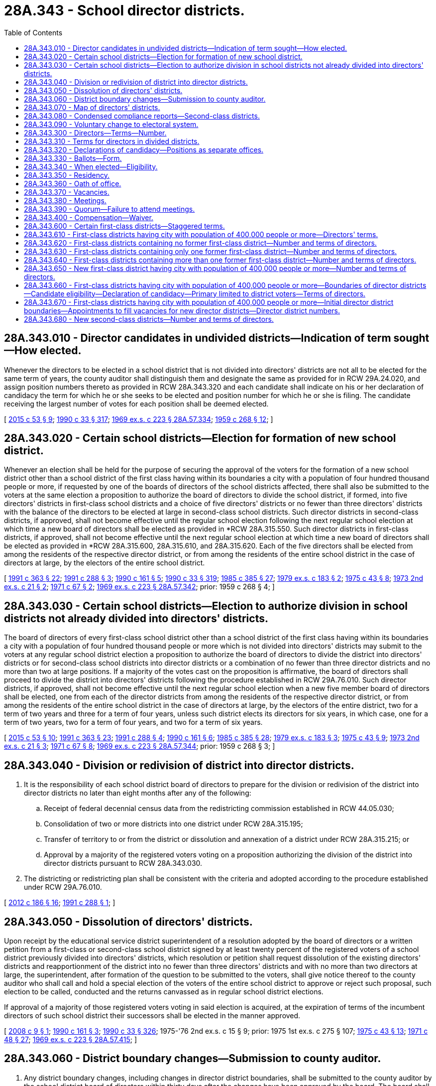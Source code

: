 = 28A.343 - School director districts.
:toc:

== 28A.343.010 - Director candidates in undivided districts—Indication of term sought—How elected.
Whenever the directors to be elected in a school district that is not divided into directors' districts are not all to be elected for the same term of years, the county auditor shall distinguish them and designate the same as provided for in RCW 29A.24.020, and assign position numbers thereto as provided in RCW 28A.343.320 and each candidate shall indicate on his or her declaration of candidacy the term for which he or she seeks to be elected and position number for which he or she is filing. The candidate receiving the largest number of votes for each position shall be deemed elected.

[ http://lawfilesext.leg.wa.gov/biennium/2015-16/Pdf/Bills/Session%20Laws/House/1806-S.SL.pdf?cite=2015%20c%2053%20§%209[2015 c 53 § 9]; http://leg.wa.gov/CodeReviser/documents/sessionlaw/1990c33.pdf?cite=1990%20c%2033%20§%20317[1990 c 33 § 317]; http://leg.wa.gov/CodeReviser/documents/sessionlaw/1969ex1c223.pdf?cite=1969%20ex.s.%20c%20223%20§%2028A.57.334[1969 ex.s. c 223 § 28A.57.334]; http://leg.wa.gov/CodeReviser/documents/sessionlaw/1959c268.pdf?cite=1959%20c%20268%20§%2012[1959 c 268 § 12]; ]

== 28A.343.020 - Certain school districts—Election for formation of new school district.
Whenever an election shall be held for the purpose of securing the approval of the voters for the formation of a new school district other than a school district of the first class having within its boundaries a city with a population of four hundred thousand people or more, if requested by one of the boards of directors of the school districts affected, there shall also be submitted to the voters at the same election a proposition to authorize the board of directors to divide the school district, if formed, into five directors' districts in first-class school districts and a choice of five directors' districts or no fewer than three directors' districts with the balance of the directors to be elected at large in second-class school districts. Such director districts in second-class districts, if approved, shall not become effective until the regular school election following the next regular school election at which time a new board of directors shall be elected as provided in *RCW 28A.315.550. Such director districts in first-class districts, if approved, shall not become effective until the next regular school election at which time a new board of directors shall be elected as provided in *RCW 28A.315.600, 28A.315.610, and 28A.315.620. Each of the five directors shall be elected from among the residents of the respective director district, or from among the residents of the entire school district in the case of directors at large, by the electors of the entire school district.

[ http://lawfilesext.leg.wa.gov/biennium/1991-92/Pdf/Bills/Session%20Laws/House/1201-S.SL.pdf?cite=1991%20c%20363%20§%2022[1991 c 363 § 22]; http://lawfilesext.leg.wa.gov/biennium/1991-92/Pdf/Bills/Session%20Laws/House/1222-S.SL.pdf?cite=1991%20c%20288%20§%203[1991 c 288 § 3]; http://leg.wa.gov/CodeReviser/documents/sessionlaw/1990c161.pdf?cite=1990%20c%20161%20§%205[1990 c 161 § 5]; http://leg.wa.gov/CodeReviser/documents/sessionlaw/1990c33.pdf?cite=1990%20c%2033%20§%20319[1990 c 33 § 319]; http://leg.wa.gov/CodeReviser/documents/sessionlaw/1985c385.pdf?cite=1985%20c%20385%20§%2027[1985 c 385 § 27]; http://leg.wa.gov/CodeReviser/documents/sessionlaw/1979ex1c183.pdf?cite=1979%20ex.s.%20c%20183%20§%202[1979 ex.s. c 183 § 2]; http://leg.wa.gov/CodeReviser/documents/sessionlaw/1975c43.pdf?cite=1975%20c%2043%20§%208[1975 c 43 § 8]; http://leg.wa.gov/CodeReviser/documents/sessionlaw/1973ex2c21.pdf?cite=1973%202nd%20ex.s.%20c%2021%20§%202[1973 2nd ex.s. c 21 § 2]; http://leg.wa.gov/CodeReviser/documents/sessionlaw/1971c67.pdf?cite=1971%20c%2067%20§%202[1971 c 67 § 2]; http://leg.wa.gov/CodeReviser/documents/sessionlaw/1969ex1c223.pdf?cite=1969%20ex.s.%20c%20223%20§%2028A.57.342[1969 ex.s. c 223 § 28A.57.342]; prior:  1959 c 268 § 4; ]

== 28A.343.030 - Certain school districts—Election to authorize division in school districts not already divided into directors' districts.
The board of directors of every first-class school district other than a school district of the first class having within its boundaries a city with a population of four hundred thousand people or more which is not divided into directors' districts may submit to the voters at any regular school district election a proposition to authorize the board of directors to divide the district into directors' districts or for second-class school districts into director districts or a combination of no fewer than three director districts and no more than two at large positions. If a majority of the votes cast on the proposition is affirmative, the board of directors shall proceed to divide the district into directors' districts following the procedure established in RCW 29A.76.010. Such director districts, if approved, shall not become effective until the next regular school election when a new five member board of directors shall be elected, one from each of the director districts from among the residents of the respective director district, or from among the residents of the entire school district in the case of directors at large, by the electors of the entire district, two for a term of two years and three for a term of four years, unless such district elects its directors for six years, in which case, one for a term of two years, two for a term of four years, and two for a term of six years.

[ http://lawfilesext.leg.wa.gov/biennium/2015-16/Pdf/Bills/Session%20Laws/House/1806-S.SL.pdf?cite=2015%20c%2053%20§%2010[2015 c 53 § 10]; http://lawfilesext.leg.wa.gov/biennium/1991-92/Pdf/Bills/Session%20Laws/House/1201-S.SL.pdf?cite=1991%20c%20363%20§%2023[1991 c 363 § 23]; http://lawfilesext.leg.wa.gov/biennium/1991-92/Pdf/Bills/Session%20Laws/House/1222-S.SL.pdf?cite=1991%20c%20288%20§%204[1991 c 288 § 4]; http://leg.wa.gov/CodeReviser/documents/sessionlaw/1990c161.pdf?cite=1990%20c%20161%20§%206[1990 c 161 § 6]; http://leg.wa.gov/CodeReviser/documents/sessionlaw/1985c385.pdf?cite=1985%20c%20385%20§%2028[1985 c 385 § 28]; http://leg.wa.gov/CodeReviser/documents/sessionlaw/1979ex1c183.pdf?cite=1979%20ex.s.%20c%20183%20§%203[1979 ex.s. c 183 § 3]; http://leg.wa.gov/CodeReviser/documents/sessionlaw/1975c43.pdf?cite=1975%20c%2043%20§%209[1975 c 43 § 9]; http://leg.wa.gov/CodeReviser/documents/sessionlaw/1973ex2c21.pdf?cite=1973%202nd%20ex.s.%20c%2021%20§%203[1973 2nd ex.s. c 21 § 3]; http://leg.wa.gov/CodeReviser/documents/sessionlaw/1971c67.pdf?cite=1971%20c%2067%20§%208[1971 c 67 § 8]; http://leg.wa.gov/CodeReviser/documents/sessionlaw/1969ex1c223.pdf?cite=1969%20ex.s.%20c%20223%20§%2028A.57.344[1969 ex.s. c 223 § 28A.57.344]; prior:  1959 c 268 § 3; ]

== 28A.343.040 - Division or redivision of district into director districts.
. It is the responsibility of each school district board of directors to prepare for the division or redivision of the district into director districts no later than eight months after any of the following:

.. Receipt of federal decennial census data from the redistricting commission established in RCW 44.05.030;

.. Consolidation of two or more districts into one district under RCW 28A.315.195;

.. Transfer of territory to or from the district or dissolution and annexation of a district under RCW 28A.315.215; or

.. Approval by a majority of the registered voters voting on a proposition authorizing the division of the district into director districts pursuant to RCW 28A.343.030.

. The districting or redistricting plan shall be consistent with the criteria and adopted according to the procedure established under RCW 29A.76.010.

[ http://lawfilesext.leg.wa.gov/biennium/2011-12/Pdf/Bills/Session%20Laws/House/2617-S.SL.pdf?cite=2012%20c%20186%20§%2016[2012 c 186 § 16]; http://lawfilesext.leg.wa.gov/biennium/1991-92/Pdf/Bills/Session%20Laws/House/1222-S.SL.pdf?cite=1991%20c%20288%20§%201[1991 c 288 § 1]; ]

== 28A.343.050 - Dissolution of directors' districts.
Upon receipt by the educational service district superintendent of a resolution adopted by the board of directors or a written petition from a first-class or second-class school district signed by at least twenty percent of the registered voters of a school district previously divided into directors' districts, which resolution or petition shall request dissolution of the existing directors' districts and reapportionment of the district into no fewer than three directors' districts and with no more than two directors at large, the superintendent, after formation of the question to be submitted to the voters, shall give notice thereof to the county auditor who shall call and hold a special election of the voters of the entire school district to approve or reject such proposal, such election to be called, conducted and the returns canvassed as in regular school district elections.

If approval of a majority of those registered voters voting in said election is acquired, at the expiration of terms of the incumbent directors of such school district their successors shall be elected in the manner approved.

[ http://lawfilesext.leg.wa.gov/biennium/2007-08/Pdf/Bills/Session%20Laws/Senate/6183.SL.pdf?cite=2008%20c%209%20§%201[2008 c 9 § 1]; http://leg.wa.gov/CodeReviser/documents/sessionlaw/1990c161.pdf?cite=1990%20c%20161%20§%203[1990 c 161 § 3]; http://leg.wa.gov/CodeReviser/documents/sessionlaw/1990c33.pdf?cite=1990%20c%2033%20§%20326[1990 c 33 § 326]; 1975-'76 2nd ex.s. c 15 § 9; prior:  1975 1st ex.s. c 275 § 107; http://leg.wa.gov/CodeReviser/documents/sessionlaw/1975c43.pdf?cite=1975%20c%2043%20§%2013[1975 c 43 § 13]; http://leg.wa.gov/CodeReviser/documents/sessionlaw/1971c48.pdf?cite=1971%20c%2048%20§%2027[1971 c 48 § 27]; http://leg.wa.gov/CodeReviser/documents/sessionlaw/1969ex1c223.pdf?cite=1969%20ex.s.%20c%20223%20§%2028A.57.415[1969 ex.s. c 223 § 28A.57.415]; ]

== 28A.343.060 - District boundary changes—Submission to county auditor.
. Any district boundary changes, including changes in director district boundaries, shall be submitted to the county auditor by the school district board of directors within thirty days after the changes have been approved by the board. The board shall submit both legal descriptions and maps.

. Any boundary changes submitted to the county auditor after the fourth Monday in June of odd-numbered years shall not take effect until the following year.

[ http://lawfilesext.leg.wa.gov/biennium/1991-92/Pdf/Bills/Session%20Laws/House/1222-S.SL.pdf?cite=1991%20c%20288%20§%209[1991 c 288 § 9]; ]

== 28A.343.070 - Map of directors' districts.
Each educational service district superintendent shall prepare and keep in his or her office a map showing the boundaries of the directors' districts of all school districts in or belonging to his or her educational service district that are so divided.

[ http://lawfilesext.leg.wa.gov/biennium/2007-08/Pdf/Bills/Session%20Laws/House/2635-S2.SL.pdf?cite=2008%20c%20159%20§%209[2008 c 159 § 9]; http://leg.wa.gov/CodeReviser/documents/sessionlaw/1990c33.pdf?cite=1990%20c%2033%20§%20324[1990 c 33 § 324]; http://leg.wa.gov/CodeReviser/documents/sessionlaw/1985c385.pdf?cite=1985%20c%20385%20§%2029[1985 c 385 § 29]; http://leg.wa.gov/CodeReviser/documents/sessionlaw/1975ex1c275.pdf?cite=1975%201st%20ex.s.%20c%20275%20§%20106[1975 1st ex.s. c 275 § 106]; http://leg.wa.gov/CodeReviser/documents/sessionlaw/1969ex1c176.pdf?cite=1969%20ex.s.%20c%20176%20§%20140[1969 ex.s. c 176 § 140]; http://leg.wa.gov/CodeReviser/documents/sessionlaw/1969ex1c223.pdf?cite=1969%20ex.s.%20c%20223%20§%2028A.57.390[1969 ex.s. c 223 § 28A.57.390]; http://leg.wa.gov/CodeReviser/documents/sessionlaw/1947c266.pdf?cite=1947%20c%20266%20§%2038[1947 c 266 § 38]; Rem. Supp. 1947 § 4693-57; ]

== 28A.343.080 - Condensed compliance reports—Second-class districts.
Any compliance reporting requirements as a result of laws in this chapter that apply to second-class districts may be submitted in accordance with RCW 28A.330.250.

[ http://lawfilesext.leg.wa.gov/biennium/2011-12/Pdf/Bills/Session%20Laws/Senate/5184-S.SL.pdf?cite=2011%20c%2045%20§%2029[2011 c 45 § 29]; ]

== 28A.343.090 - Voluntary change to electoral system.
The school board of directors may authorize a change to its electoral system pursuant to RCW 29A.92.040. Any staggering of directors' terms shall be accomplished as provided in RCW 28A.343.030 and 28A.343.600 through 28A.343.650.

[ http://lawfilesext.leg.wa.gov/biennium/2017-18/Pdf/Bills/Session%20Laws/Senate/6002-S.SL.pdf?cite=2018%20c%20113%20§%20203[2018 c 113 § 203]; ]

== 28A.343.300 - Directors—Terms—Number.
The governing board of a school district shall be known as the board of directors of the district.

Unless otherwise specifically provided, as in RCW 29A.04.340, each member of a board of directors shall be elected by ballot by the registered voters of the school district and shall hold office for a term of four years and until a successor is elected and qualified. Terms of school directors shall be staggered, and insofar as possible, not more than a majority of one shall be elected to full terms at any regular election. In case a member or members of a board of directors are to be elected to fill an unexpired term or terms, the ballot shall specify the term for which each such member is to be elected.

Except for a school district of the first class having within its boundaries a city with a population of four hundred thousand people or more which shall have a board of directors of seven members, the board of directors of every school district of the first class or school district of the second class shall consist of five members.

[ http://lawfilesext.leg.wa.gov/biennium/2009-10/Pdf/Bills/Session%20Laws/Senate/5327-S.SL.pdf?cite=2009%20c%20107%20§%201[2009 c 107 § 1]; http://lawfilesext.leg.wa.gov/biennium/1991-92/Pdf/Bills/Session%20Laws/House/1201-S.SL.pdf?cite=1991%20c%20363%20§%2020[1991 c 363 § 20]; http://leg.wa.gov/CodeReviser/documents/sessionlaw/1980c35.pdf?cite=1980%20c%2035%20§%201[1980 c 35 § 1]; http://leg.wa.gov/CodeReviser/documents/sessionlaw/1980c47.pdf?cite=1980%20c%2047%20§%201[1980 c 47 § 1]; http://leg.wa.gov/CodeReviser/documents/sessionlaw/1979ex1c183.pdf?cite=1979%20ex.s.%20c%20183%20§%201[1979 ex.s. c 183 § 1]; http://leg.wa.gov/CodeReviser/documents/sessionlaw/1979ex1c126.pdf?cite=1979%20ex.s.%20c%20126%20§%204[1979 ex.s. c 126 § 4]; http://leg.wa.gov/CodeReviser/documents/sessionlaw/1975c43.pdf?cite=1975%20c%2043%20§%205[1975 c 43 § 5]; http://leg.wa.gov/CodeReviser/documents/sessionlaw/1973ex2c21.pdf?cite=1973%202nd%20ex.s.%20c%2021%20§%201[1973 2nd ex.s. c 21 § 1]; http://leg.wa.gov/CodeReviser/documents/sessionlaw/1969c131.pdf?cite=1969%20c%20131%20§%208[1969 c 131 § 8]; http://leg.wa.gov/CodeReviser/documents/sessionlaw/1969ex1c223.pdf?cite=1969%20ex.s.%20c%20223%20§%2028A.57.312[1969 ex.s. c 223 § 28A.57.312]; prior:  1957 c 67 § 1; http://leg.wa.gov/CodeReviser/documents/sessionlaw/1955c55.pdf?cite=1955%20c%2055%20§%2011[1955 c 55 § 11]; http://leg.wa.gov/CodeReviser/documents/sessionlaw/1947c266.pdf?cite=1947%20c%20266%20§%2010[1947 c 266 § 10]; Rem. Supp. 1947 § 4693-29; prior: 1909 pp 289, 290 §§ 1,2; RRS §§ 4790, 4791; ]

== 28A.343.310 - Terms for directors in divided districts.
Whenever all directors to be elected in a school district that is divided into directors' districts are not all to be elected for the same term of years, the county auditor, prior to the date set by law for filing a declaration of candidacy for the office of director, shall determine by lot the directors' districts from which directors shall be elected for a term of two years and the directors' districts from which directors shall be elected for a term of four years. In districts with a combination of directors' districts and directors at large, the county auditor shall determine the terms of office in such a manner that two-year terms and four-year terms are distributed evenly to the extent possible between the director district and at large positions. Each candidate shall indicate on his or her declaration of candidacy the directors' district from which he or she seeks to be elected or whether the candidate is seeking election as a director at large.

[ http://leg.wa.gov/CodeReviser/documents/sessionlaw/1990c161.pdf?cite=1990%20c%20161%20§%207[1990 c 161 § 7]; http://leg.wa.gov/CodeReviser/documents/sessionlaw/1990c33.pdf?cite=1990%20c%2033%20§%20325[1990 c 33 § 325]; http://leg.wa.gov/CodeReviser/documents/sessionlaw/1969ex1c223.pdf?cite=1969%20ex.s.%20c%20223%20§%2028A.57.410[1969 ex.s. c 223 § 28A.57.410]; http://leg.wa.gov/CodeReviser/documents/sessionlaw/1959c268.pdf?cite=1959%20c%20268%20§%2011[1959 c 268 § 11]; ]

== 28A.343.320 - Declarations of candidacy—Positions as separate offices.
Candidates for the position of school director shall file their declarations of candidacy as provided in Title 29A RCW.

The positions of school directors in each district shall be dealt with as separate offices for all election purposes, and where more than one position is to be filled, each candidate shall file for one of the positions so designated: PROVIDED, That in school districts containing director districts, or a combination of director districts and director at large positions, candidates shall file for such director districts or at large positions. Position numbers shall be assigned to correspond to director district numbers to the extent possible.

[ http://lawfilesext.leg.wa.gov/biennium/2015-16/Pdf/Bills/Session%20Laws/House/1806-S.SL.pdf?cite=2015%20c%2053%20§%2011[2015 c 53 § 11]; http://leg.wa.gov/CodeReviser/documents/sessionlaw/1990c161.pdf?cite=1990%20c%20161%20§%204[1990 c 161 § 4]; http://leg.wa.gov/CodeReviser/documents/sessionlaw/1990c59.pdf?cite=1990%20c%2059%20§%2098[1990 c 59 § 98]; http://leg.wa.gov/CodeReviser/documents/sessionlaw/1969ex1c223.pdf?cite=1969%20ex.s.%20c%20223%20§%2028A.57.314[1969 ex.s. c 223 § 28A.57.314]; prior:  1963 c 223 § 1; ]

== 28A.343.330 - Ballots—Form.
Except as provided in RCW 29A.52.210, the positions of school directors and the candidates therefor shall appear separately on the nonpartisan ballot in substantially the following form:

SCHOOL DIRECTOR ELECTION BALLOT

District No. . . . .

Date . . . . . .

To vote for a person make a cross (X) in the square at the right of the name of the person for whom you desire to vote.

School District Directors

Position No. 1

Vote for One

 . . . .□ . . . .□ . . . .□

 

. . . .

□

 

. . . .

□

 

. . . .

□

Position No. 2

Vote for One

 . . . .□ . . . .□ . . . .□

 

. . . .

□

 

. . . .

□

 

. . . .

□

To Fill Unexpired Term

Position No. 3

2 (or 4) year term

Vote for One

 . . . .□ . . . .□ . . . .□

 

. . . .

□

 

. . . .

□

 

. . . .

□

The names of candidates shall appear upon the ballot in order of filing for each position. There shall be no rotation of names in the printing of such ballots.

[ http://lawfilesext.leg.wa.gov/biennium/2015-16/Pdf/Bills/Session%20Laws/House/1806-S.SL.pdf?cite=2015%20c%2053%20§%2012[2015 c 53 § 12]; http://leg.wa.gov/CodeReviser/documents/sessionlaw/1969ex1c223.pdf?cite=1969%20ex.s.%20c%20223%20§%2028A.57.316[1969 ex.s. c 223 § 28A.57.316]; http://leg.wa.gov/CodeReviser/documents/sessionlaw/1963c223.pdf?cite=1963%20c%20223%20§%202[1963 c 223 § 2]; ]

== 28A.343.340 - When elected—Eligibility.
Directors of school districts shall be elected at regular school elections. No person shall be eligible to the office of school director who is not a citizen of the United States and the state of Washington and a registered voter of either the school district or director district, as the case may be.

[ http://leg.wa.gov/CodeReviser/documents/sessionlaw/1969ex1c223.pdf?cite=1969%20ex.s.%20c%20223%20§%2028A.57.318[1969 ex.s. c 223 § 28A.57.318]; 1909 c 97 p 285 § 1; RRS § 4775; prior:  1903 c 104 § 16; http://leg.wa.gov/CodeReviser/documents/sessionlaw/1901c41.pdf?cite=1901%20c%2041%20§%202[1901 c 41 § 2]; http://leg.wa.gov/CodeReviser/documents/sessionlaw/1899c142.pdf?cite=1899%20c%20142%20§%207[1899 c 142 § 7]; http://leg.wa.gov/CodeReviser/documents/sessionlaw/1897c118.pdf?cite=1897%20c%20118%20§%2039[1897 c 118 § 39]; http://leg.wa.gov/CodeReviser/documents/sessionlaw/1893c107.pdf?cite=1893%20c%20107%20§%202[1893 c 107 § 2]; http://leg.wa.gov/CodeReviser/documents/sessionlaw/1890c364.pdf?cite=1890%20p%20364%20§%2025[1890 p 364 § 25]; ]

== 28A.343.350 - Residency.
Notwithstanding RCW 42.12.010(4), a school director elected from a director district may continue to serve as a director from the district even though the director no longer resides in the director district, but continues to reside in the school district, under the following conditions:

. If, as a result of redrawing the director district boundaries, the director no longer resides in the director district, the director shall retain his or her position for the remainder of his or her term of office; and

. If, as a result of the director changing his or her place of residence the director no longer resides in the director district, the director shall retain his or her position until a successor is elected and assumes office as follows: (a) If the change in residency occurs after the opening of the regular filing period provided under RCW 29A.24.050, in the year two years after the director was elected to office, the director shall remain in office for the remainder of his or her term of office; or (b) if the change in residency occurs prior to the opening of the regular filing period provided under RCW 29A.24.050, in the year two years after the director was elected to office, the director shall remain in office until a successor assumes office who has been elected to serve the remainder of the unexpired term of office at the school district general election held in that year.

[ http://lawfilesext.leg.wa.gov/biennium/2015-16/Pdf/Bills/Session%20Laws/House/1806-S.SL.pdf?cite=2015%20c%2053%20§%2013[2015 c 53 § 13]; http://lawfilesext.leg.wa.gov/biennium/1999-00/Pdf/Bills/Session%20Laws/Senate/5911.SL.pdf?cite=1999%20c%20194%20§%201[1999 c 194 § 1]; ]

== 28A.343.360 - Oath of office.
Every person elected or appointed to the office of school director, before entering upon the discharge of the duties thereof, shall take an oath or affirmation to support the Constitution of the United States and the state of Washington and to faithfully discharge the duties of the office according to the best of his or her ability. In case any official has a written appointment or commission, the official's oath or affirmation shall be endorsed thereon and sworn to before any officer authorized to administer oaths. School officials are hereby authorized to administer all oaths or affirmations pertaining to their respective offices without charge or fee. All oaths of office, when properly made, shall be filed with the county auditor. Every person elected to the office of school director shall begin his or her term of office at the first official meeting of the board of directors following certification of the election results.

[ http://leg.wa.gov/CodeReviser/documents/sessionlaw/1990c33.pdf?cite=1990%20c%2033%20§%20314[1990 c 33 § 314]; http://leg.wa.gov/CodeReviser/documents/sessionlaw/1988c187.pdf?cite=1988%20c%20187%20§%201[1988 c 187 § 1]; http://leg.wa.gov/CodeReviser/documents/sessionlaw/1986c167.pdf?cite=1986%20c%20167%20§%2016[1986 c 167 § 16]; http://leg.wa.gov/CodeReviser/documents/sessionlaw/1969ex1c223.pdf?cite=1969%20ex.s.%20c%20223%20§%2028A.57.322[1969 ex.s. c 223 § 28A.57.322]; 1909 c 97 p 288 § 11; RRS § 4786; prior:  1897 c 118 § 61; http://leg.wa.gov/CodeReviser/documents/sessionlaw/1890c380.pdf?cite=1890%20p%20380%20§%2070[1890 p 380 § 70]; ]

== 28A.343.370 - Vacancies.
. In case of a vacancy from any cause on the board of directors of a school district other than a reconstituted board resulting from reorganized school districts, a majority of the legally established number of board members shall fill such vacancy by appointment: PROVIDED, That should there exist fewer board members on the board of directors of a school district than constitutes a majority of the legally established number of board members, the educational service district board members of the district in which the school district is located by the vote of a majority of its legally established number of board members shall appoint a sufficient number of board members to constitute a legal majority on the board of directors of such school district; and the remaining vacancies on such board of directors shall be filled by such board of directors in accordance with the provisions of this section: PROVIDED FURTHER, That should any board of directors for whatever reason fail to fill a vacancy within ninety days from the creation of such vacancy, the members of the educational service district board of the district in which the school district is located by majority vote shall fill such vacancy.

. Appointees to fill vacancies on boards of directors of school districts shall meet the requirements provided by law for school directors and shall serve until the next regular school district election, at which time a successor shall be elected for the unexpired term.

. If a vacancy will be created by a board member who has submitted a resignation, that board member may not vote on the selection of his or her replacement.

[ http://lawfilesext.leg.wa.gov/biennium/1991-92/Pdf/Bills/Session%20Laws/House/1176.SL.pdf?cite=1991%20c%2060%20§%201[1991 c 60 § 1]; http://leg.wa.gov/CodeReviser/documents/sessionlaw/1975ex1c275.pdf?cite=1975%201st%20ex.s.%20c%20275%20§%20100[1975 1st ex.s. c 275 § 100]; http://leg.wa.gov/CodeReviser/documents/sessionlaw/1971c53.pdf?cite=1971%20c%2053%20§%202[1971 c 53 § 2]; http://leg.wa.gov/CodeReviser/documents/sessionlaw/1969ex1c176.pdf?cite=1969%20ex.s.%20c%20176%20§%20156[1969 ex.s. c 176 § 156]; http://leg.wa.gov/CodeReviser/documents/sessionlaw/1969ex1c223.pdf?cite=1969%20ex.s.%20c%20223%20§%2028A.57.326[1969 ex.s. c 223 § 28A.57.326]; 1909 c 97 p 292 § 12; RRS 4801; prior:  1907 c 31 § 3; http://leg.wa.gov/CodeReviser/documents/sessionlaw/1897c118.pdf?cite=1897%20c%20118%20§%2089[1897 c 118 § 89]; 1890 p 390 § 16. Formerly RCW  28.62.120.  1909 c 97 p 298 § 3; RRS § 4813. Formerly RCW  28.63.020. (iii) 1909 c 97 p 301 § 3; RRS § 4825. Formerly RCW  28.63.022. (iv) 1959 c 216 § 7, part; 1955 c 157 § 14, part; prior: 1909 p 281 § 4, part; 1903 c 104 § 14, part; 1899 c 142 § 6, part; 1897 c 118 § 33, part; 1891 c 127 § 3, part; 1890 p 355 § 11, part; RRS § 4770, part; ]

== 28A.343.380 - Meetings.
Regular meetings of the board of directors of any school district shall be held monthly or more often at such a time as the board of directors by resolution shall determine or the bylaws of the board may prescribe. Special or deferred meetings may be held from time to time as circumstances may demand, at the call of the president, if a first-class district, or the chair of the board, if a second-class district, or on petition of a majority of the members of the board. All meetings shall be open to the public unless the board shall otherwise order an executive session as provided in RCW 42.30.110.

[ http://leg.wa.gov/CodeReviser/documents/sessionlaw/1990c33.pdf?cite=1990%20c%2033%20§%20315[1990 c 33 § 315]; http://leg.wa.gov/CodeReviser/documents/sessionlaw/1983c3.pdf?cite=1983%20c%203%20§%2035[1983 c 3 § 35]; http://leg.wa.gov/CodeReviser/documents/sessionlaw/1975c43.pdf?cite=1975%20c%2043%20§%206[1975 c 43 § 6]; http://leg.wa.gov/CodeReviser/documents/sessionlaw/1969ex1c223.pdf?cite=1969%20ex.s.%20c%20223%20§%2028A.57.324[1969 ex.s. c 223 § 28A.57.324]; 1909 c 97 p 291 § 9; RRS § 4798; prior:  1897 c 118 § 86; 1890 p 389 § 13. Formerly RCW  28.62.090.   1965 ex.s. c 87 § 1; 1909 c 97 p 299 § 6; RRS § 4816. Formerly RCW  28.63.030. (iii)  1965 ex.s. c 87 § 2; 1909 c 97 p 302 § 6; RRS § 4828; ]

== 28A.343.390 - Quorum—Failure to attend meetings.
A majority of all members of the board of directors shall constitute a quorum. Absence of any board member from four consecutive regular meetings of the board, unless on account of sickness or authorized by resolution of the board, shall be sufficient cause for the remaining members of the board to declare by resolution that such board member position is vacated. In addition, vacancies shall occur as provided in RCW 42.12.010.

[ http://lawfilesext.leg.wa.gov/biennium/1993-94/Pdf/Bills/Session%20Laws/House/2278-S.SL.pdf?cite=1994%20c%20223%20§%205[1994 c 223 § 5]; http://leg.wa.gov/CodeReviser/documents/sessionlaw/1971c53.pdf?cite=1971%20c%2053%20§%204[1971 c 53 § 4]; ]

== 28A.343.400 - Compensation—Waiver.
Each member of the board of directors of a school district may receive compensation of fifty dollars per day or portion thereof for attending board meetings and for performing other services on behalf of the school district, not to exceed four thousand eight hundred dollars per year, if the district board of directors has authorized by board resolution, at a regularly scheduled meeting, the provision of such compensation. A board of directors of a school district may authorize such compensation only from locally collected excess levy funds available for that purpose, and compensation for board members shall not cause the state to incur any present or future funding obligation.

Any director may waive all or any portion of his or her compensation under this section as to any month or months during his or her term of office, by a written waiver filed with the district as provided in this section. The waiver, to be effective, must be filed any time after the director's election and before the date on which the compensation would otherwise be paid. The waiver shall specify the month or period of months for which it is made.

The compensation provided in this section shall be in addition to any reimbursement for expenses paid to such directors by the school district.

[ http://leg.wa.gov/CodeReviser/documents/sessionlaw/1987c307.pdf?cite=1987%20c%20307%20§%202[1987 c 307 § 2]; ]

== 28A.343.600 - Certain first-class districts—Staggered terms.
Any first-class school district having a board of directors of five members as provided in RCW 28A.343.300 and which elects directors for a term of six years under the provisions of RCW 29A.04.340 shall cause the office of at least one director and no more than two directors to be up for election at each regular school district election held hereafter and, except as provided in RCW 28A.343.670, any first-class school district having a board of directors of seven members as provided in RCW 28A.343.300 shall cause the office of two directors and no more than three directors to be up for election at each regular school district election held hereafter.

[ http://lawfilesext.leg.wa.gov/biennium/2009-10/Pdf/Bills/Session%20Laws/Senate/5327-S.SL.pdf?cite=2009%20c%20107%20§%202[2009 c 107 § 2]; http://leg.wa.gov/CodeReviser/documents/sessionlaw/1990c33.pdf?cite=1990%20c%2033%20§%20318[1990 c 33 § 318]; http://leg.wa.gov/CodeReviser/documents/sessionlaw/1969c131.pdf?cite=1969%20c%20131%20§%2011[1969 c 131 § 11]; http://leg.wa.gov/CodeReviser/documents/sessionlaw/1969ex1c223.pdf?cite=1969%20ex.s.%20c%20223%20§%2028A.57.336[1969 ex.s. c 223 § 28A.57.336]; http://leg.wa.gov/CodeReviser/documents/sessionlaw/1959c268.pdf?cite=1959%20c%20268%20§%2013[1959 c 268 § 13]; ]

== 28A.343.610 - First-class districts having city with population of 400,000 people or more—Directors' terms.
After July 1, 1979, the election of directors of any first-class school district having within its boundaries a city with a population of four hundred thousand people or more, shall be to four year terms. The initial four year terms required by this section shall commence upon the expiration of terms in existence at July 1, 1979. Nothing in chapter 183, Laws of 1979 ex. sess. shall affect the term of office of any incumbent director of any such first-class school district.

[ http://lawfilesext.leg.wa.gov/biennium/1991-92/Pdf/Bills/Session%20Laws/House/1201-S.SL.pdf?cite=1991%20c%20363%20§%2021[1991 c 363 § 21]; http://leg.wa.gov/CodeReviser/documents/sessionlaw/1979ex1c183.pdf?cite=1979%20ex.s.%20c%20183%20§%2010[1979 ex.s. c 183 § 10]; ]

== 28A.343.620 - First-class districts containing no former first-class district—Number and terms of directors.
Upon the establishment of a new school district of the first class as provided for in *RCW 28A.315.580 containing no former first-class district, the directors of the old school districts who reside within the limits of the new district shall meet at the call of the educational service district superintendent and shall constitute the board of directors of the new district. If fewer than five such directors reside in such new district, they shall become directors of said district and the educational service district board shall appoint the number of additional directors to constitute a board of five directors for the district. Vacancies, once such a board has been reconstituted, shall not be filled unless the number of remaining board members is less than five, and such vacancies shall be filled in the manner otherwise provided by law.

Each board of directors so constituted shall proceed at once to organize in the manner prescribed by law and thereafter shall have all the powers and authority conferred by law upon boards of directors of first-class school districts until the next regular school election in the district at which election their successors shall be elected and qualified. At such election no more than five directors shall be elected either at large or by director districts, as the case may be, two for a term of two years and three for a term of four years: PROVIDED, That if such first-class district is in a county with a population of two hundred ten thousand or more and contains a city of the first class, two directors shall be elected for a term of three years and three directors shall be elected for a term of six years.

[ http://lawfilesext.leg.wa.gov/biennium/1991-92/Pdf/Bills/Session%20Laws/House/1201-S.SL.pdf?cite=1991%20c%20363%20§%2024[1991 c 363 § 24]; http://leg.wa.gov/CodeReviser/documents/sessionlaw/1990c33.pdf?cite=1990%20c%2033%20§%20320[1990 c 33 § 320]; http://leg.wa.gov/CodeReviser/documents/sessionlaw/1980c35.pdf?cite=1980%20c%2035%20§%203[1980 c 35 § 3]; http://leg.wa.gov/CodeReviser/documents/sessionlaw/1979ex1c126.pdf?cite=1979%20ex.s.%20c%20126%20§%206[1979 ex.s. c 126 § 6]; http://leg.wa.gov/CodeReviser/documents/sessionlaw/1975ex1c275.pdf?cite=1975%201st%20ex.s.%20c%20275%20§%20102[1975 1st ex.s. c 275 § 102]; http://leg.wa.gov/CodeReviser/documents/sessionlaw/1971c67.pdf?cite=1971%20c%2067%20§%203[1971 c 67 § 3]; ]

== 28A.343.630 - First-class districts containing only one former first-class district—Number and terms of directors.
Upon the establishment of a new school district of the first class as provided for in *RCW 28A.315.580 containing only one former first-class district, the directors of the former first-class district and two directors representative of former second-class districts selected by a majority of the board members of former second-class districts shall meet at the call of the educational service district superintendent and shall constitute the board of directors of the new district. Vacancies, once such a board has been reconstituted, shall not be filled unless the number of remaining board members is less than five, and such vacancies shall be filled in the manner otherwise provided by law.

Each board of directors so constituted shall proceed at once to organize in the manner prescribed by law and thereafter shall have all the powers and authority conferred by law upon boards of directors of first-class school districts until the next regular school election in the district at which election their successors shall be elected and qualified. At such election no more than five directors shall be elected either at large or by director districts, as the case may be, two for a term of two years and three for a term of four years: PROVIDED, That if such first-class district is in a county with a population of two hundred ten thousand or more and contains a city of the first class, two directors shall be elected for a term of three years and three directors shall be elected for a term of six years.

[ http://lawfilesext.leg.wa.gov/biennium/1991-92/Pdf/Bills/Session%20Laws/House/1201-S.SL.pdf?cite=1991%20c%20363%20§%2025[1991 c 363 § 25]; http://leg.wa.gov/CodeReviser/documents/sessionlaw/1990c33.pdf?cite=1990%20c%2033%20§%20321[1990 c 33 § 321]; http://leg.wa.gov/CodeReviser/documents/sessionlaw/1980c35.pdf?cite=1980%20c%2035%20§%204[1980 c 35 § 4]; http://leg.wa.gov/CodeReviser/documents/sessionlaw/1979ex1c126.pdf?cite=1979%20ex.s.%20c%20126%20§%207[1979 ex.s. c 126 § 7]; 1975-'76 2nd ex.s. c 15 § 6; http://leg.wa.gov/CodeReviser/documents/sessionlaw/1975ex1c275.pdf?cite=1975%201st%20ex.s.%20c%20275%20§%20103[1975 1st ex.s. c 275 § 103]; http://leg.wa.gov/CodeReviser/documents/sessionlaw/1975c43.pdf?cite=1975%20c%2043%20§%2010[1975 c 43 § 10]; http://leg.wa.gov/CodeReviser/documents/sessionlaw/1971c67.pdf?cite=1971%20c%2067%20§%204[1971 c 67 § 4]; ]

== 28A.343.640 - First-class districts containing more than one former first-class district—Number and terms of directors.
Upon the establishment of a new school district of the first class as provided for in RCW 28A.343.020 containing more than one former first-class district, the directors of the largest former first-class district and three directors representative of the other former first-class districts selected by a majority of the board members of the former first-class districts and two directors representative of former second-class districts selected by a majority of the board members of former second-class districts shall meet at the call of the educational service district superintendent and shall constitute the board of directors of the new district. Vacancies once such a board has been reconstituted shall not be filled unless the number of remaining board members is less than seven, and such vacancies shall be filled in the manner otherwise provided by law.

Each board of directors so constituted shall proceed at once to organize in the manner prescribed by law and thereafter shall have all of the powers and authority conferred by law upon boards of first-class districts until the next regular school election and until their successors are elected and qualified. At such election other than districts electing directors for six-year terms as provided in RCW 29A.04.340, five directors shall be elected either at large or by director districts, as the case may be, two for a term of two years and three for a term of four years. At such election for districts electing directors for six years other than a district having within its boundaries a city with a population of four hundred thousand people or more and electing directors for six year terms, five directors shall be elected either at large or by director districts, as the case may be, one for a term of two years, two for a term of four years, and two for a term of six years.

[ http://lawfilesext.leg.wa.gov/biennium/2009-10/Pdf/Bills/Session%20Laws/Senate/5327-S.SL.pdf?cite=2009%20c%20107%20§%203[2009 c 107 § 3]; http://lawfilesext.leg.wa.gov/biennium/1991-92/Pdf/Bills/Session%20Laws/House/1201-S.SL.pdf?cite=1991%20c%20363%20§%2026[1991 c 363 § 26]; http://leg.wa.gov/CodeReviser/documents/sessionlaw/1990c33.pdf?cite=1990%20c%2033%20§%20322[1990 c 33 § 322]; http://leg.wa.gov/CodeReviser/documents/sessionlaw/1980c35.pdf?cite=1980%20c%2035%20§%205[1980 c 35 § 5]; http://leg.wa.gov/CodeReviser/documents/sessionlaw/1980c47.pdf?cite=1980%20c%2047%20§%202[1980 c 47 § 2]; http://leg.wa.gov/CodeReviser/documents/sessionlaw/1979ex1c183.pdf?cite=1979%20ex.s.%20c%20183%20§%204[1979 ex.s. c 183 § 4]; http://leg.wa.gov/CodeReviser/documents/sessionlaw/1979ex1c126.pdf?cite=1979%20ex.s.%20c%20126%20§%208[1979 ex.s. c 126 § 8]; 1975-'76 2nd ex.s. c 15 § 7; prior:  1975 1st ex.s. c 275 § 104; http://leg.wa.gov/CodeReviser/documents/sessionlaw/1975c43.pdf?cite=1975%20c%2043%20§%2011[1975 c 43 § 11]; http://leg.wa.gov/CodeReviser/documents/sessionlaw/1973ex2c21.pdf?cite=1973%202nd%20ex.s.%20c%2021%20§%2010[1973 2nd ex.s. c 21 § 10]; http://leg.wa.gov/CodeReviser/documents/sessionlaw/1973c19.pdf?cite=1973%20c%2019%20§%201[1973 c 19 § 1]; http://leg.wa.gov/CodeReviser/documents/sessionlaw/1971c67.pdf?cite=1971%20c%2067%20§%205[1971 c 67 § 5]; ]

== 28A.343.650 - New first-class district having city with population of 400,000 people or more—Number and terms of directors.
Upon the establishment of a new school district of the first class having within its boundaries a city with a population of four hundred thousand people or more, the directors of the largest former first-class district and three directors representative of the other former first-class districts selected by a majority of the board members of the former first-class districts and two directors representative of former second-class districts selected by a majority of the board members of former second-class districts shall meet at the call of the educational service district superintendent and shall constitute the board of directors of the new district. Each board of directors so constituted shall proceed at once to organize in the manner prescribed by law and thereafter shall have all the powers and duties conferred by law upon boards of first-class districts, until the next regular school election and until their successors are elected and qualified. Such duties shall include establishment of new director districts as provided for in *RCW 28A.315.670. At the next regular school election seven directors shall be elected by director districts, two for a term of two years, two for a term of four years and three for a term of six years. Thereafter their terms shall be as provided in *RCW 28A.315.460.

Vacancies once such a board has been reconstituted shall not be filled unless the number of remaining board members is less than seven, and such vacancies shall be filled in the manner otherwise provided by law.

[ http://lawfilesext.leg.wa.gov/biennium/1991-92/Pdf/Bills/Session%20Laws/House/1201-S.SL.pdf?cite=1991%20c%20363%20§%2027[1991 c 363 § 27]; http://leg.wa.gov/CodeReviser/documents/sessionlaw/1990c33.pdf?cite=1990%20c%2033%20§%20323[1990 c 33 § 323]; http://leg.wa.gov/CodeReviser/documents/sessionlaw/1980c35.pdf?cite=1980%20c%2035%20§%206[1980 c 35 § 6]; http://leg.wa.gov/CodeReviser/documents/sessionlaw/1980c47.pdf?cite=1980%20c%2047%20§%203[1980 c 47 § 3]; http://leg.wa.gov/CodeReviser/documents/sessionlaw/1979ex1c183.pdf?cite=1979%20ex.s.%20c%20183%20§%205[1979 ex.s. c 183 § 5]; http://leg.wa.gov/CodeReviser/documents/sessionlaw/1979ex1c126.pdf?cite=1979%20ex.s.%20c%20126%20§%209[1979 ex.s. c 126 § 9]; 1975-'76 2nd ex.s. c 15 § 8; prior:  1975 1st ex.s. c 275 § 105; http://leg.wa.gov/CodeReviser/documents/sessionlaw/1975c43.pdf?cite=1975%20c%2043%20§%2012[1975 c 43 § 12]; http://leg.wa.gov/CodeReviser/documents/sessionlaw/1973ex2c21.pdf?cite=1973%202nd%20ex.s.%20c%2021%20§%204[1973 2nd ex.s. c 21 § 4]; http://leg.wa.gov/CodeReviser/documents/sessionlaw/1971c67.pdf?cite=1971%20c%2067%20§%206[1971 c 67 § 6]; ]

== 28A.343.660 - First-class districts having city with population of 400,000 people or more—Boundaries of director districts—Candidate eligibility—Declaration of candidacy—Primary limited to district voters—Terms of directors.
Notwithstanding any other provision of law, any school district of the first class having within its boundaries a city with a population of four hundred thousand people or more shall be divided into seven director districts. The boundaries of such director districts shall be established by the members of the school board, such boundaries to be established so that each such district shall comply, as nearly as practicable, with the criteria established in RCW 29A.76.010. Boundaries of such director districts shall be adjusted by the school board following the procedure established in RCW 29A.76.010 after each federal decennial census if population change shows the need thereof to comply with the criteria of RCW 29A.76.010. No person shall be eligible for the position of school director in any such director district unless such person resides in the particular director district. Residents in the particular director district desiring to be a candidate for school director shall file their declarations of candidacy for such director district and for the position of director in that district and shall be voted upon, in any primary required to be held for the position under Title 29A RCW, by the registered voters of that particular director district. In the general election, each position shall be voted upon by all the registered voters in the school district. The order of the names of candidates shall appear on the primary and general election ballots as required for nonpartisan positions under Title 29A RCW. Except as provided in RCW 28A.343.670, every such director so elected in school districts divided into seven director districts shall serve for a term of four years as otherwise provided in RCW 28A.343.610.

[ http://lawfilesext.leg.wa.gov/biennium/2015-16/Pdf/Bills/Session%20Laws/House/1806-S.SL.pdf?cite=2015%20c%2053%20§%2014[2015 c 53 § 14]; http://lawfilesext.leg.wa.gov/biennium/1991-92/Pdf/Bills/Session%20Laws/House/1201-S.SL.pdf?cite=1991%20c%20363%20§%2028[1991 c 363 § 28]; 1991 c 288 §§ 5, 6; prior:  1990 c 59 § 99; http://leg.wa.gov/CodeReviser/documents/sessionlaw/1990c33.pdf?cite=1990%20c%2033%20§%20327[1990 c 33 § 327]; http://leg.wa.gov/CodeReviser/documents/sessionlaw/1979ex1c183.pdf?cite=1979%20ex.s.%20c%20183%20§%206[1979 ex.s. c 183 § 6]; http://leg.wa.gov/CodeReviser/documents/sessionlaw/1973ex2c21.pdf?cite=1973%202nd%20ex.s.%20c%2021%20§%205[1973 2nd ex.s. c 21 § 5]; http://leg.wa.gov/CodeReviser/documents/sessionlaw/1969c131.pdf?cite=1969%20c%20131%20§%209[1969 c 131 § 9]; ]

== 28A.343.670 - First-class districts having city with population of 400,000 people or more—Initial director district boundaries—Appointments to fill vacancies for new director districts—Director district numbers.
The school boards of any school district of the first class having within its boundaries a city with a population of four hundred thousand people or more shall establish the director district boundaries. Appointment of a board member to fill any vacancy existing for a new director district prior to the next regular school election shall be by the school board. Prior to the next regular election in the school district and the filing of declarations of candidacy therefor, the incumbent school board shall designate said director districts by number. Directors appointed to fill vacancies as above provided shall be subject to election, one for a six-year term, and one for a two-year term and thereafter the term of their respective successors shall be for four years. The term of office of incumbent members of the board of such district shall not be affected by RCW 28A.343.300, 28A.343.600, 28A.343.610, 28A.343.660, and this section. If the district is changing its director district boundaries under RCW 29A.92.040 or 29A.92.110, all director positions are subject to election at the next regular election.

[ http://lawfilesext.leg.wa.gov/biennium/2019-20/Pdf/Bills/Session%20Laws/Senate/5266-S.SL.pdf?cite=2019%20c%20454%20§%203[2019 c 454 § 3]; http://lawfilesext.leg.wa.gov/biennium/2015-16/Pdf/Bills/Session%20Laws/House/1806-S.SL.pdf?cite=2015%20c%2053%20§%2015[2015 c 53 § 15]; http://lawfilesext.leg.wa.gov/biennium/1995-96/Pdf/Bills/Session%20Laws/Senate/5169-S.SL.pdf?cite=1995%20c%20335%20§%20106[1995 c 335 § 106]; http://lawfilesext.leg.wa.gov/biennium/1991-92/Pdf/Bills/Session%20Laws/House/1201-S.SL.pdf?cite=1991%20c%20363%20§%2029[1991 c 363 § 29]; 1991 c 288 §§ 7, 8; prior:  1990 c 59 § 72; http://leg.wa.gov/CodeReviser/documents/sessionlaw/1990c33.pdf?cite=1990%20c%2033%20§%20328[1990 c 33 § 328]; http://leg.wa.gov/CodeReviser/documents/sessionlaw/1983c3.pdf?cite=1983%20c%203%20§%2036[1983 c 3 § 36]; http://leg.wa.gov/CodeReviser/documents/sessionlaw/1979ex1c183.pdf?cite=1979%20ex.s.%20c%20183%20§%207[1979 ex.s. c 183 § 7]; http://leg.wa.gov/CodeReviser/documents/sessionlaw/1973ex2c21.pdf?cite=1973%202nd%20ex.s.%20c%2021%20§%206[1973 2nd ex.s. c 21 § 6]; http://leg.wa.gov/CodeReviser/documents/sessionlaw/1969c131.pdf?cite=1969%20c%20131%20§%2010[1969 c 131 § 10]; ]

== 28A.343.680 - New second-class districts—Number and terms of directors.
Upon the establishment of a new school district of the second class, the directors of the old school districts who reside within the limits of the new district shall meet at the call of the educational service district superintendent and shall constitute the board of directors of the new district. If fewer than five such directors reside in any such new second-class school district, they shall become directors of said district, and the educational service district board shall appoint the number of additional directors required to constitute a board of five directors for the new second-class district. Vacancies once such a board has been reconstituted shall not be filled unless the number of remaining board members is less than five in a second-class district, and such vacancies shall be filled in the manner otherwise provided by law.

Each board of directors so constituted shall proceed at once to organize in the manner prescribed by law and thereafter shall have all the powers and authority conferred by law upon boards of directors of other districts of the same class. Each initial director shall hold office until his or her successor is elected and qualified: PROVIDED, That the election of the successor shall be held during the second district general election after the initial directors have assumed office. At such election, no more than five directors shall be elected either at large or by director districts, as the case may be, two for a term of two years and three for a term of four years. Directors thereafter elected and qualified shall serve such terms as provided for in *RCW 28A.315.450.

[ http://leg.wa.gov/CodeReviser/documents/sessionlaw/1990c33.pdf?cite=1990%20c%2033%20§%20316[1990 c 33 § 316]; http://leg.wa.gov/CodeReviser/documents/sessionlaw/1980c35.pdf?cite=1980%20c%2035%20§%202[1980 c 35 § 2]; http://leg.wa.gov/CodeReviser/documents/sessionlaw/1979ex1c126.pdf?cite=1979%20ex.s.%20c%20126%20§%205[1979 ex.s. c 126 § 5]; 1975-'76 2nd ex.s. c 15 § 5; http://leg.wa.gov/CodeReviser/documents/sessionlaw/1975ex1c275.pdf?cite=1975%201st%20ex.s.%20c%20275%20§%20101[1975 1st ex.s. c 275 § 101]; http://leg.wa.gov/CodeReviser/documents/sessionlaw/1975c43.pdf?cite=1975%20c%2043%20§%207[1975 c 43 § 7]; http://leg.wa.gov/CodeReviser/documents/sessionlaw/1971c67.pdf?cite=1971%20c%2067%20§%201[1971 c 67 § 1]; http://leg.wa.gov/CodeReviser/documents/sessionlaw/1969ex1c176.pdf?cite=1969%20ex.s.%20c%20176%20§%20137[1969 ex.s. c 176 § 137]; http://leg.wa.gov/CodeReviser/documents/sessionlaw/1969ex1c223.pdf?cite=1969%20ex.s.%20c%20223%20§%2028A.57.328[1969 ex.s. c 223 § 28A.57.328]; prior: 1959 c 268 § 7, part; 1947 c 266 § 24, part; Rem. Supp. 1947 § 4693-43, part; ]


